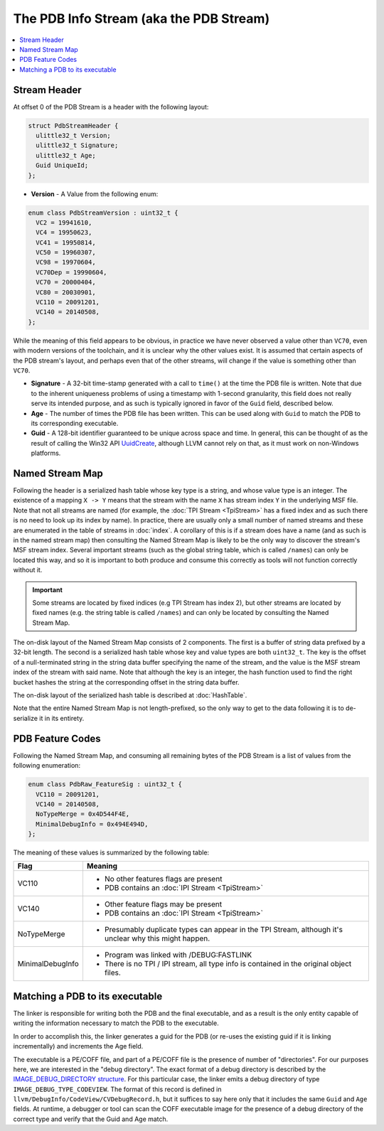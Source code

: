 ========================================
The PDB Info Stream (aka the PDB Stream)
========================================

.. contents::
   :local:

.. _pdb_stream_header:

Stream Header
=============
At offset 0 of the PDB Stream is a header with the following layout:


.. code-block:: c++

  struct PdbStreamHeader {
    ulittle32_t Version;
    ulittle32_t Signature;
    ulittle32_t Age;
    Guid UniqueId;
  };

- **Version** - A Value from the following enum:

.. code-block:: c++

  enum class PdbStreamVersion : uint32_t {
    VC2 = 19941610,
    VC4 = 19950623,
    VC41 = 19950814,
    VC50 = 19960307,
    VC98 = 19970604,
    VC70Dep = 19990604,
    VC70 = 20000404,
    VC80 = 20030901,
    VC110 = 20091201,
    VC140 = 20140508,
  };

While the meaning of this field appears to be obvious, in practice we have
never observed a value other than ``VC70``, even with modern versions of
the toolchain, and it is unclear why the other values exist.  It is assumed
that certain aspects of the PDB stream's layout, and perhaps even that of
the other streams, will change if the value is something other than ``VC70``.

- **Signature** - A 32-bit time-stamp generated with a call to ``time()`` at
  the time the PDB file is written.  Note that due to the inherent uniqueness
  problems of using a timestamp with 1-second granularity, this field does not
  really serve its intended purpose, and as such is typically ignored in favor
  of the ``Guid`` field, described below.

- **Age** - The number of times the PDB file has been written.  This can be used
  along with ``Guid`` to match the PDB to its corresponding executable.

- **Guid** - A 128-bit identifier guaranteed to be unique across space and time.
  In general, this can be thought of as the result of calling the Win32 API
  `UuidCreate <https://msdn.microsoft.com/en-us/library/windows/desktop/aa379205(v=vs.85).aspx>`__,
  although LLVM cannot rely on that, as it must work on non-Windows platforms.

.. _pdb_named_stream_map:

Named Stream Map
================

Following the header is a serialized hash table whose key type is a string, and
whose value type is an integer.  The existence of a mapping ``X -> Y`` means
that the stream with the name ``X`` has stream index ``Y`` in the underlying MSF
file.  Note that not all streams are named (for example, the
:doc:`TPI Stream <TpiStream>` has a fixed index and as such there is no need to
look up its index by name).  In practice, there are usually only a small number
of named streams and these are enumerated in the table of streams in :doc:`index`.
A corollary of this is if a stream does have a name (and as such is in the named
stream map) then consulting the Named Stream Map is likely to be the only way to
discover the stream's MSF stream index.  Several important streams (such as the
global string table, which is called ``/names``) can only be located this way, and
so it is important to both produce and consume this correctly as tools will not
function correctly without it.

.. important::
   Some streams are located by fixed indices (e.g TPI Stream has index 2), but
   other streams are located by fixed names (e.g. the string table is called
   ``/names``) and can only be located by consulting the Named Stream Map.

The on-disk layout of the Named Stream Map consists of 2 components.  The first is
a buffer of string data prefixed by a 32-bit length.  The second is a serialized
hash table whose key and value types are both ``uint32_t``.  The key is the offset
of a null-terminated string in the string data buffer specifying the name of the
stream, and the value is the MSF stream index of the stream with said name.
Note that although the key is an integer, the hash function used to find the right
bucket hashes the string at the corresponding offset in the string data buffer.

The on-disk layout of the serialized hash table is described at :doc:`HashTable`.

Note that the entire Named Stream Map is not length-prefixed, so the only way to
get to the data following it is to de-serialize it in its entirety.


.. _pdb_stream_features:

PDB Feature Codes
=================
Following the Named Stream Map, and consuming all remaining bytes of the PDB
Stream is a list of values from the following enumeration:

.. code-block:: c++

  enum class PdbRaw_FeatureSig : uint32_t {
    VC110 = 20091201,
    VC140 = 20140508,
    NoTypeMerge = 0x4D544F4E,
    MinimalDebugInfo = 0x494E494D,
  };

The meaning of these values is summarized by the following table:

+------------------+-------------------------------------------------+
| Flag             | Meaning                                         |
+==================+=================================================+
| VC110            | - No other features flags are present           |
|                  | - PDB contains an :doc:`IPI Stream <TpiStream>` |
+------------------+-------------------------------------------------+
| VC140            | - Other feature flags may be present            |
|                  | - PDB contains an :doc:`IPI Stream <TpiStream>` |
+------------------+-------------------------------------------------+
| NoTypeMerge      | - Presumably duplicate types can appear in the  |
|                  |   TPI Stream, although it's unclear why this    |
|                  |   might happen.                                 |
+------------------+-------------------------------------------------+
| MinimalDebugInfo | - Program was linked with /DEBUG:FASTLINK       |
|                  | - There is no TPI / IPI stream, all type info   |
|                  |   is contained in the original object files.    |
+------------------+-------------------------------------------------+

Matching a PDB to its executable
================================
The linker is responsible for writing both the PDB and the final executable, and
as a result is the only entity capable of writing the information necessary to
match the PDB to the executable.

In order to accomplish this, the linker generates a guid for the PDB (or
re-uses the existing guid if it is linking incrementally) and increments the Age
field.

The executable is a PE/COFF file, and part of a PE/COFF file is the presence of
number of "directories".  For our purposes here, we are interested in the "debug
directory".  The exact format of a debug directory is described by the
`IMAGE_DEBUG_DIRECTORY structure <https://msdn.microsoft.com/en-us/library/windows/desktop/ms680307(v=vs.85).aspx>`__.
For this particular case, the linker emits a debug directory of type
``IMAGE_DEBUG_TYPE_CODEVIEW``.  The format of this record is defined in
``llvm/DebugInfo/CodeView/CVDebugRecord.h``, but it suffices to say here only
that it includes the same ``Guid`` and ``Age`` fields.  At runtime, a
debugger or tool can scan the COFF executable image for the presence of
a debug directory of the correct type and verify that the Guid and Age match.
